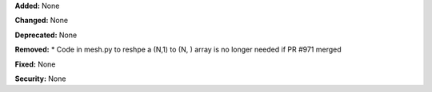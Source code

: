 **Added:** None

**Changed:** None

**Deprecated:** None

**Removed:** 
* Code in mesh.py to reshpe a (N,1) to (N, ) array is no longer needed if PR #971 merged

**Fixed:** None

**Security:** None
